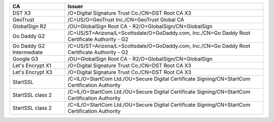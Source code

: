 ========================  ===============================================================================================
CA                        Issuer
========================  ===============================================================================================
DST X3                    /O=Digital Signature Trust Co./CN=DST Root CA X3
GeoTrust                  /C=US/O=GeoTrust Inc./CN=GeoTrust Global CA
GlobalSign R2             /OU=GlobalSign Root CA - R2/O=GlobalSign/CN=GlobalSign
Go Daddy G2               /C=US/ST=Arizona/L=Scottsdale/O=GoDaddy.com, Inc./CN=Go Daddy Root Certificate Authority - G2
Go Daddy G2 Intermediate  /C=US/ST=Arizona/L=Scottsdale/O=GoDaddy.com, Inc./CN=Go Daddy Root Certificate Authority - G2
Google G3                 /OU=GlobalSign Root CA - R2/O=GlobalSign/CN=GlobalSign
Let's Encrypt X1          /O=Digital Signature Trust Co./CN=DST Root CA X3
Let's Encrypt X3          /O=Digital Signature Trust Co./CN=DST Root CA X3
StartSSL                  /C=IL/O=StartCom Ltd./OU=Secure Digital Certificate Signing/CN=StartCom Certification Authority
StartSSL class 2          /C=IL/O=StartCom Ltd./OU=Secure Digital Certificate Signing/CN=StartCom Certification Authority
StartSSL class 2          /C=IL/O=StartCom Ltd./OU=Secure Digital Certificate Signing/CN=StartCom Certification Authority
========================  ===============================================================================================